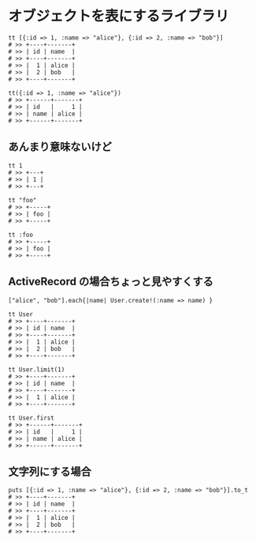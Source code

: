 #+OPTIONS: toc:nil num:nil author:nil creator:nil \n:nil |:t
#+OPTIONS: @:t ::t ^:t -:t f:t *:t <:t

* オブジェクトを表にするライブラリ

  : tt [{:id => 1, :name => "alice"}, {:id => 2, :name => "bob"}]
  : # >> +----+-------+
  : # >> | id | name  |
  : # >> +----+-------+
  : # >> |  1 | alice |
  : # >> |  2 | bob   |
  : # >> +----+-------+

  : tt({:id => 1, :name => "alice"})
  : # >> +------+-------+
  : # >> | id   |     1 |
  : # >> | name | alice |
  : # >> +------+-------+

** あんまり意味ないけど

  : tt 1
  : # >> +---+
  : # >> | 1 |
  : # >> +---+

  : tt "foo"
  : # >> +-----+
  : # >> | foo |
  : # >> +-----+

  : tt :foo
  : # >> +-----+
  : # >> | foo |
  : # >> +-----+

** ActiveRecord の場合ちょっと見やすくする

  : ["alice", "bob"].each{|name| User.create!(:name => name) }

  : tt User
  : # >> +----+-------+
  : # >> | id | name  |
  : # >> +----+-------+
  : # >> |  1 | alice |
  : # >> |  2 | bob   |
  : # >> +----+-------+

  : tt User.limit(1)
  : # >> +----+-------+
  : # >> | id | name  |
  : # >> +----+-------+
  : # >> |  1 | alice |
  : # >> +----+-------+

  : tt User.first
  : # >> +------+-------+
  : # >> | id   |     1 |
  : # >> | name | alice |
  : # >> +------+-------+

** 文字列にする場合

   : puts [{:id => 1, :name => "alice"}, {:id => 2, :name => "bob"}].to_t
   : # >> +----+-------+
   : # >> | id | name  |
   : # >> +----+-------+
   : # >> |  1 | alice |
   : # >> |  2 | bob   |
   : # >> +----+-------+
